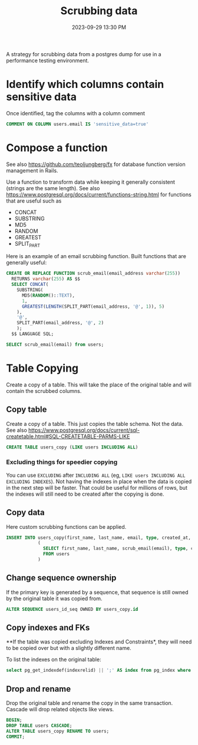 :PROPERTIES:
:ID:       1608AF00-E150-468D-9387-B28A36DADEE0
:END:
#+title: Scrubbing data
#+date: 2023-09-29 13:30 PM
#+updated:  2023-09-29 16:00 PM
#+filetags: :postgres:

A strategy for scrubbing data from a postgres dump for use in a performance
testing environment.

* Identify which columns contain sensitive data
  Once identified, tag the columns with a column comment

  #+begin_src sql
    COMMENT ON COLUMN users.email IS 'sensitive_data=true'
  #+end_src

* Compose a function
  See also https://github.com/teoljungberg/fx for database function version
  management in Rails.

  Use a function to transform data while keeping it generally consistent
  (strings are the same length).
  See also https://www.postgresql.org/docs/current/functions-string.html for
  functions that are useful such as
  - CONCAT
  - SUBSTRING
  - MD5
  - RANDOM
  - GREATEST
  - SPLIT_PART

  Here is an example of an email scrubbing function. Built functions that are
  generally useful:

  #+begin_src sql
    CREATE OR REPLACE FUNCTION scrub_email(email_address varchar(255))
      RETURNS varchar(255) AS $$
      SELECT CONCAT(
        SUBSTRING(
          MD5(RANDOM()::TEXT),
          1,
          GREATEST(LENGTH(SPLIT_PART(email_address, '@', 1)), 5)
        ),
        '@',
        SPLIT_PART(email_address, '@', 2)
        );
      $$ LANGUAGE SQL;

    SELECT scrub_email(email) from users;
  #+end_src

* Table Copying
  Create a copy of a table. This will take the place of the original table
  and will contain the scrubbed columns.
** Copy table
  Create a copy of a table. This just copies the table schema. Not the data.
  See also https://www.postgresql.org/docs/current/sql-createtable.html#SQL-CREATETABLE-PARMS-LIKE
  #+begin_src sql
  CREATE TABLE users_copy (LIKE users INCLUDING ALL)
  #+end_src
*** Excluding things for speedier copying
  You can use ~EXCLUDING~ after ~INCLUDING ALL~
  (eg, ~LIKE users INCLUDING ALL EXCLUDING INDEXES~). Not having the indexes in
  place when the data is copied in the next step will be faster. That could be
  useful for millions of rows, but the indexes will still need to be created
  after the copying is done.
** Copy data
   Here custom scrubbing functions can be applied.
   #+begin_src sql
     INSERT INTO users_copy(first_name, last_name, email, type, created_at, updated_at)
                 (
                   SELECT first_name, last_name, scrub_email(email), type, created_at, updated_at
                   FROM users
                 )
   #+end_src
** Change sequence ownership
   If the primary key is generated by a sequence, that sequence is still owned
   by the original table it was copied from.

   #+begin_src sql
   ALTER SEQUENCE users_id_seq OWNED BY users_copy.id
   #+end_src
** Copy indexes and FKs
   **If the table was copied excluding Indexes and Constraints*, they will need to
   be copied over but with a slightly different name.

   To list the indexes on the original table:
   #+begin_src sql
   select pg_get_indexdef(indexrelid) || ';' AS index from pg_index where indrelid = 'public.users'::regclass;
   #+end_src
** Drop and rename
   Drop the original table and rename the copy in the same transaction. Cascade
   will drop related objects like views.
   #+begin_src sql
     BEGIN;
     DROP TABLE users CASCADE;
     ALTER TABLE users_copy RENAME TO users;
     COMMIT;
   #+end_src
